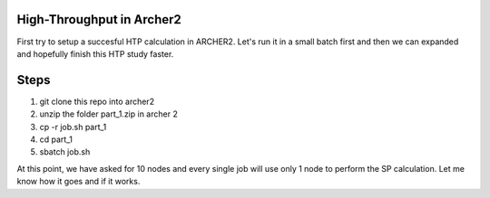 High-Throughput in Archer2
=================================


First try to setup a succesful HTP calculation in ARCHER2. Let's run it in a small batch first and then we can expanded and hopefully finish this
HTP study faster. 

Steps
==========

1. git clone this repo into archer2
2. unzip the folder part_1.zip in archer 2
3. cp -r job.sh part_1 
4. cd part_1
5. sbatch job.sh

At this point, we have asked for 10 nodes and every single job will use only 1 node to perform the SP calculation. Let me know how it goes and if it works.

